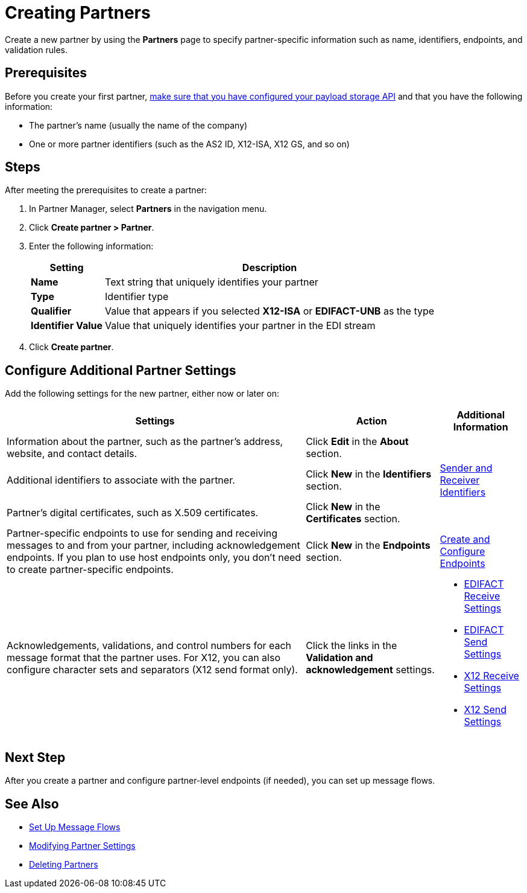 = Creating Partners

Create a new partner by using the *Partners* page to specify partner-specific information such as name, identifiers, endpoints, and validation rules.

== Prerequisites

Before you create your first partner, xref:setup-payload-storage-API.adoc[make sure that you have configured your payload storage API] and that you have the following information:

* The partner's name (usually the name of the company)
* One or more partner identifiers (such as the AS2 ID, X12-ISA, X12 GS, and so on)

== Steps

After meeting the prerequisites to create a partner:

. In Partner Manager, select *Partners* in the navigation menu.
. Click *Create partner > Partner*.
. Enter the following information:
+
[%header%autowidth.spread]
|===
| Setting a| Description
| *Name*
| Text string that uniquely identifies your partner
| *Type*
| Identifier type
| *Qualifier*
| Value that appears if you selected *X12-ISA* or *EDIFACT-UNB* as the type
| *Identifier Value*
| Value that uniquely identifies your partner in the EDI stream
|===
+
. Click *Create partner*.

== Configure Additional Partner Settings

Add the following settings for the new partner, either now or later on:

[%header%autowidth.spread]
|===
|Settings |Action a|Additional Information
|Information about the partner, such as the partner's address, website, and contact details.
| Click *Edit* in the *About* section.
|
| Additional identifiers to associate with the partner.
| Click *New* in the *Identifiers* section.
| xref:partner-manager-identifiers.adoc[Sender and Receiver Identifiers]
| Partner's digital certificates, such as X.509 certificates.
| Click *New* in the *Certificates* section.
|
| Partner-specific endpoints to use for sending and receiving messages to and from your partner, including acknowledgement endpoints. If you plan to use host endpoints only, you don't need to create partner-specific endpoints.
| Click *New* in the *Endpoints* section.
| xref:create-endpoint.adoc[Create and Configure Endpoints]
| Acknowledgements, validations, and control numbers for each message format that the partner uses. For X12, you can also configure character sets and separators (X12 send format only).
| Click the links in the *Validation and acknowledgement* settings.
a|
* xref:edifact-receive-read-settings.adoc[EDIFACT Receive Settings]
* xref:edifact-send-settings.adoc[EDIFACT Send Settings]
* xref:x12-receive-read-settings.adoc[X12 Receive Settings]
* xref:x12-send-settings.adoc[X12 Send Settings]
|===

== Next Step

After you create a partner and configure partner-level endpoints (if needed), you can set up message flows.

== See Also

* xref:message-flows.adoc[Set Up Message Flows]
* xref:modify-partner-settings.adoc[Modifying Partner Settings]
* xref:partner-manager-delete-partner.adoc[Deleting Partners]
